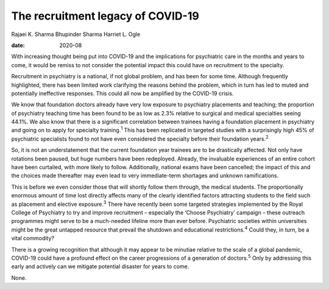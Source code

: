 ==================================
The recruitment legacy of COVID-19
==================================



Rajaei K. Sharma
Bhupinder Sharma
Harriet L. Ogle

:date: 2020-08


.. contents::
   :depth: 3
..

With increasing thought being put into COVID-19 and the implications for
psychiatric care in the months and years to come, it would be remiss to
not consider the potential impact this could have on recruitment to the
specialty.

Recruitment in psychiatry is a national, if not global problem, and has
been for some time. Although frequently highlighted, there has been
limited work clarifying the reasons behind the problem, which in turn
has led to muted and potentially ineffective responses. This could all
now be amplified by the COVID-19 crisis.

We know that foundation doctors already have very low exposure to
psychiatry placements and teaching; the proportion of psychiatry
teaching time has been found to be as low as 2.3% relative to surgical
and medical specialties seeing 44.1%. We also know that there is a
significant correlation between trainees having a foundation placement
in psychiatry and going on to apply for specialty training.\ :sup:`1`
This has been replicated in targeted studies with a surprisingly high
45% of psychiatric specialists found to not have even considered the
specialty before their foundation years.\ :sup:`2`

So, it is not an understatement that the current foundation year
trainees are to be drastically affected. Not only have rotations been
paused, but huge numbers have been redeployed. Already, the invaluable
experiences of an entire cohort have been curtailed, with more likely to
follow. Additionally, national exams have been cancelled; the impact of
this and the choices made thereafter may even lead to very
immediate-term shortages and unknown ramifications.

This is before we even consider those that will shortly follow them
through, the medical students. The proportionally enormous amount of
time lost directly affects many of the clearly identified factors
attracting students to the field such as placement and elective
exposure.\ :sup:`3` There have recently been some targeted strategies
implemented by the Royal College of Psychiatry to try and improve
recruitment – especially the ‘Choose Psychiatry’ campaign – these
outreach programmes might serve to be a much-needed lifeline more than
ever before. Psychiatric societies within universities might be the
great untapped resource that prevail the shutdown and educational
restrictions.\ :sup:`4` Could they, in turn, be a vital commodity?

There is a growing recognition that although it may appear to be
minutiae relative to the scale of a global pandemic, COVID-19 could have
a profound effect on the career progressions of a generation of
doctors.\ :sup:`5` Only by addressing this early and actively can we
mitigate potential disaster for years to come.

None.
